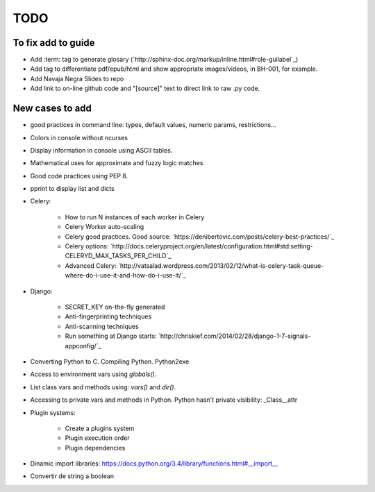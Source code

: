 TODO
====

To fix add to guide
-------------------

+ Add :term: tag to generate glosary (`http://sphinx-doc.org/markup/inline.html#role-guilabel`_)
+ Add tag to differentiate pdf/epub/html and show appropriate images/videos, in BH-001, for example.
+ Add Navaja Negra Slides to repo
+ Add link to on-line github code and "[source]" text to direct link to raw .py code.

New cases to add
----------------

+ good practices in command line: types, default values, numeric params, restrictions...
+ Colors in console without ncurses
+ Display information in console using ASCII tables.
+ Mathematical uses for approximate and fuzzy logic matches.
+ Good code practices using PEP 8.
+ pprint to display list and dicts
+ Celery:

    + How to run N instances of each worker in Celery
    + Celery Worker auto-scaling
    + Celery good practices. Good source: `https://denibertovic.com/posts/celery-best-practices/`_
    + Celery options: `http://docs.celeryproject.org/en/latest/configuration.html#std:setting-CELERYD_MAX_TASKS_PER_CHILD`_
    + Advanced Celery: `http://vatsalad.wordpress.com/2013/02/12/what-is-celery-task-queue-where-do-i-use-it-and-how-do-i-use-it/`_
+ Django:

    + SECRET_KEY on-the-fly generated
    + Anti-fingerprinting techniques
    + Anti-scanning techniques
    + Run something at Django starts: `http://chriskief.com/2014/02/28/django-1-7-signals-appconfig/`_
+ Converting Python to C. Compiling Python. Python2exe
+ Access to environment vars using *globals()*.
+ List class vars and methods using: *vars()* and *dir()*.
+ Accessing to private vars and methods in Python. Python hasn't private visibility: _Class__attr
+ Plugin systems:

    + Create a plugins system
    + Plugin execution order
    + Plugin dependencies

+ Dinamic import libraries: https://docs.python.org/3.4/library/functions.html#__import__
+ Convertir de string a boolean